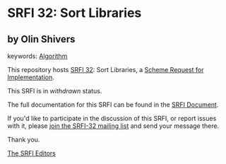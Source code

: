 * SRFI 32: Sort Libraries

** by Olin Shivers



keywords: [[https://srfi.schemers.org/?keywords=algorithm][Algorithm]]

This repository hosts [[https://srfi.schemers.org/srfi-32/][SRFI 32]]: Sort Libraries, a [[https://srfi.schemers.org/][Scheme Request for Implementation]].

This SRFI is in /withdrawn/ status.

The full documentation for this SRFI can be found in the [[https://srfi.schemers.org/srfi-32/srfi-32.html][SRFI Document]].

If you'd like to participate in the discussion of this SRFI, or report issues with it, please [[https://srfi.schemers.org/srfi-32/][join the SRFI-32 mailing list]] and send your message there.

Thank you.


[[mailto:srfi-editors@srfi.schemers.org][The SRFI Editors]]
